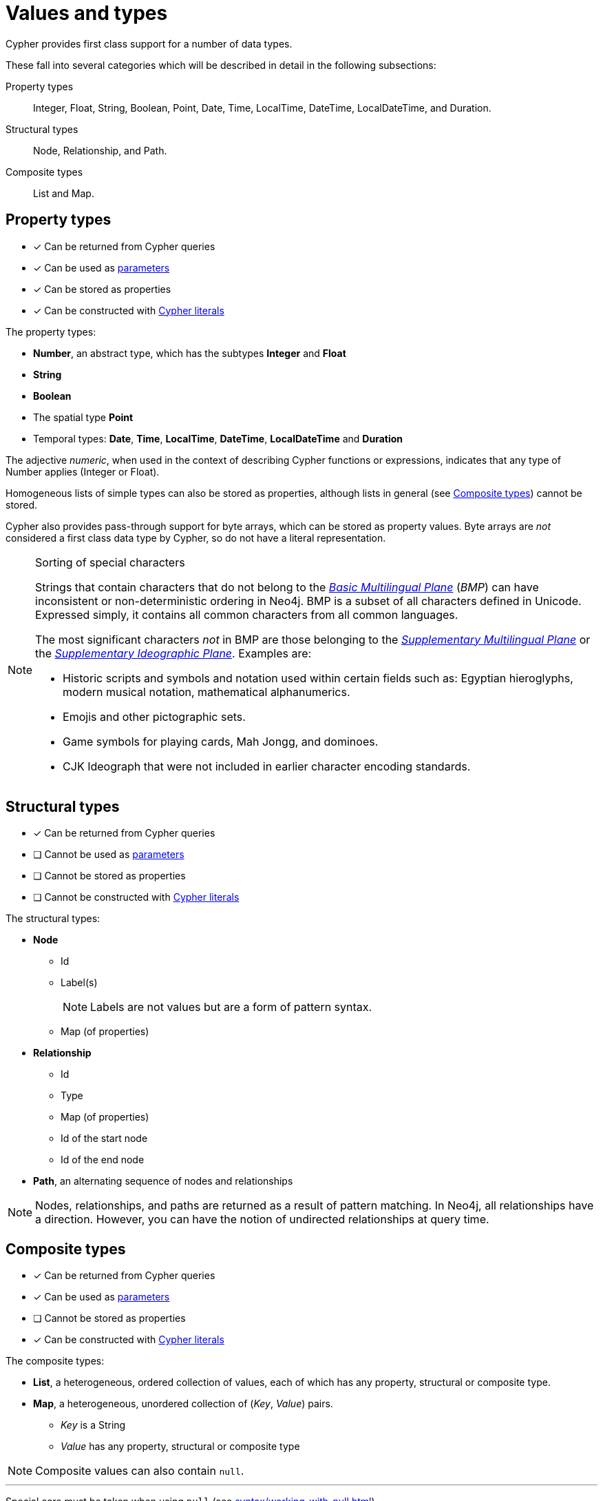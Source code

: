[[cypher-values]]
= Values and types
:description: This section provides an overview of data types in Cypher. 

Cypher provides first class support for a number of data types.

These fall into several categories which will be described in detail in the following subsections:

Property types::
Integer, Float, String, Boolean, Point, Date, Time, LocalTime, DateTime, LocalDateTime, and Duration.

Structural types::
Node, Relationship, and Path.

Composite types::
List and Map.


[[property-types]]
== Property types

* [*] Can be returned from Cypher queries
* [*] Can be used as xref:syntax/parameters.adoc[parameters]
* [*] Can be stored as properties
* [*] Can be constructed with xref:syntax/expressions.adoc[Cypher literals]

The property types:

* **Number**, an abstract type, which has the subtypes **Integer** and **Float**
* **String**
* **Boolean**
* The spatial type **Point**
* Temporal types: **Date**, **Time**, **LocalTime**, **DateTime**, **LocalDateTime** and **Duration**

The adjective _numeric_, when used in the context of describing  Cypher functions or expressions, indicates that any type of Number applies (Integer or Float).

Homogeneous lists of simple types can also be stored as properties, although lists in general (see xref:syntax/values.adoc#composite-types[Composite types]) cannot be stored.

Cypher also provides pass-through support for byte arrays, which can be stored as property values.
Byte arrays are _not_ considered a first class data type by Cypher, so do not have a literal representation.


[[property-types-sip-note]]
.Sorting of special characters
[NOTE]
--
Strings that contain characters that do not belong to the https://en.wikipedia.org/wiki/Plane_(Unicode)#Basic_Multilingual_Plane[_Basic Multilingual Plane_] (_BMP_) can have inconsistent or non-deterministic ordering in Neo4j.
BMP is a subset of all characters defined in Unicode.
Expressed simply, it contains all common characters from all common languages.

The most significant characters _not_ in BMP are those belonging to the https://en.wikipedia.org/wiki/Plane_(Unicode)#Supplementary_Multilingual_Plane[_Supplementary Multilingual Plane_] or the https://en.wikipedia.org/wiki/Plane_(Unicode)#Supplementary_Ideographic_Plane[_Supplementary Ideographic Plane_].
Examples are:

* Historic scripts and symbols and notation used within certain fields such as: Egyptian hieroglyphs, modern musical notation, mathematical alphanumerics.
* Emojis and other pictographic sets.
* Game symbols for playing cards, Mah Jongg, and dominoes.
* CJK Ideograph that were not included in earlier character encoding standards. 
--


[[structural-types]]
== Structural types

* [*] Can be returned from Cypher queries
* [ ] Cannot be used as xref:syntax/parameters.adoc[parameters]
* [ ] Cannot be stored as properties
* [ ] Cannot be constructed with xref:syntax/expressions.adoc[Cypher literals]

The structural types:

* **Node**
** Id
** Label(s)
+
[NOTE]
====
Labels are not values but are a form of pattern syntax.
====
** Map (of properties)
* **Relationship**
** Id
** Type
** Map (of properties)
** Id of the start node
** Id of the end node
* **Path**, an alternating sequence of nodes and relationships


[NOTE]
====
Nodes, relationships, and paths are returned as a result of pattern matching.
In Neo4j, all relationships have a direction.
However, you can have the notion of undirected relationships at query time.
====


[[composite-types]]
== Composite types

* [*] Can be returned from Cypher queries
* [*] Can be used as xref:syntax/parameters.adoc[parameters]
* [ ] Cannot be stored as properties
* [*] Can be constructed with xref:syntax/expressions.adoc[Cypher literals]

The composite types:

* **List**, a heterogeneous, ordered collection of values, each of which has any property, structural or composite type.
* **Map**, a heterogeneous, unordered collection of (_Key_, _Value_) pairs.
** _Key_ is a String
** _Value_ has any property, structural or composite type

[NOTE]
====
Composite values can also contain `null`.
====

'''

Special care must be taken when using `null` (see xref:syntax/working-with-null.adoc[]).


